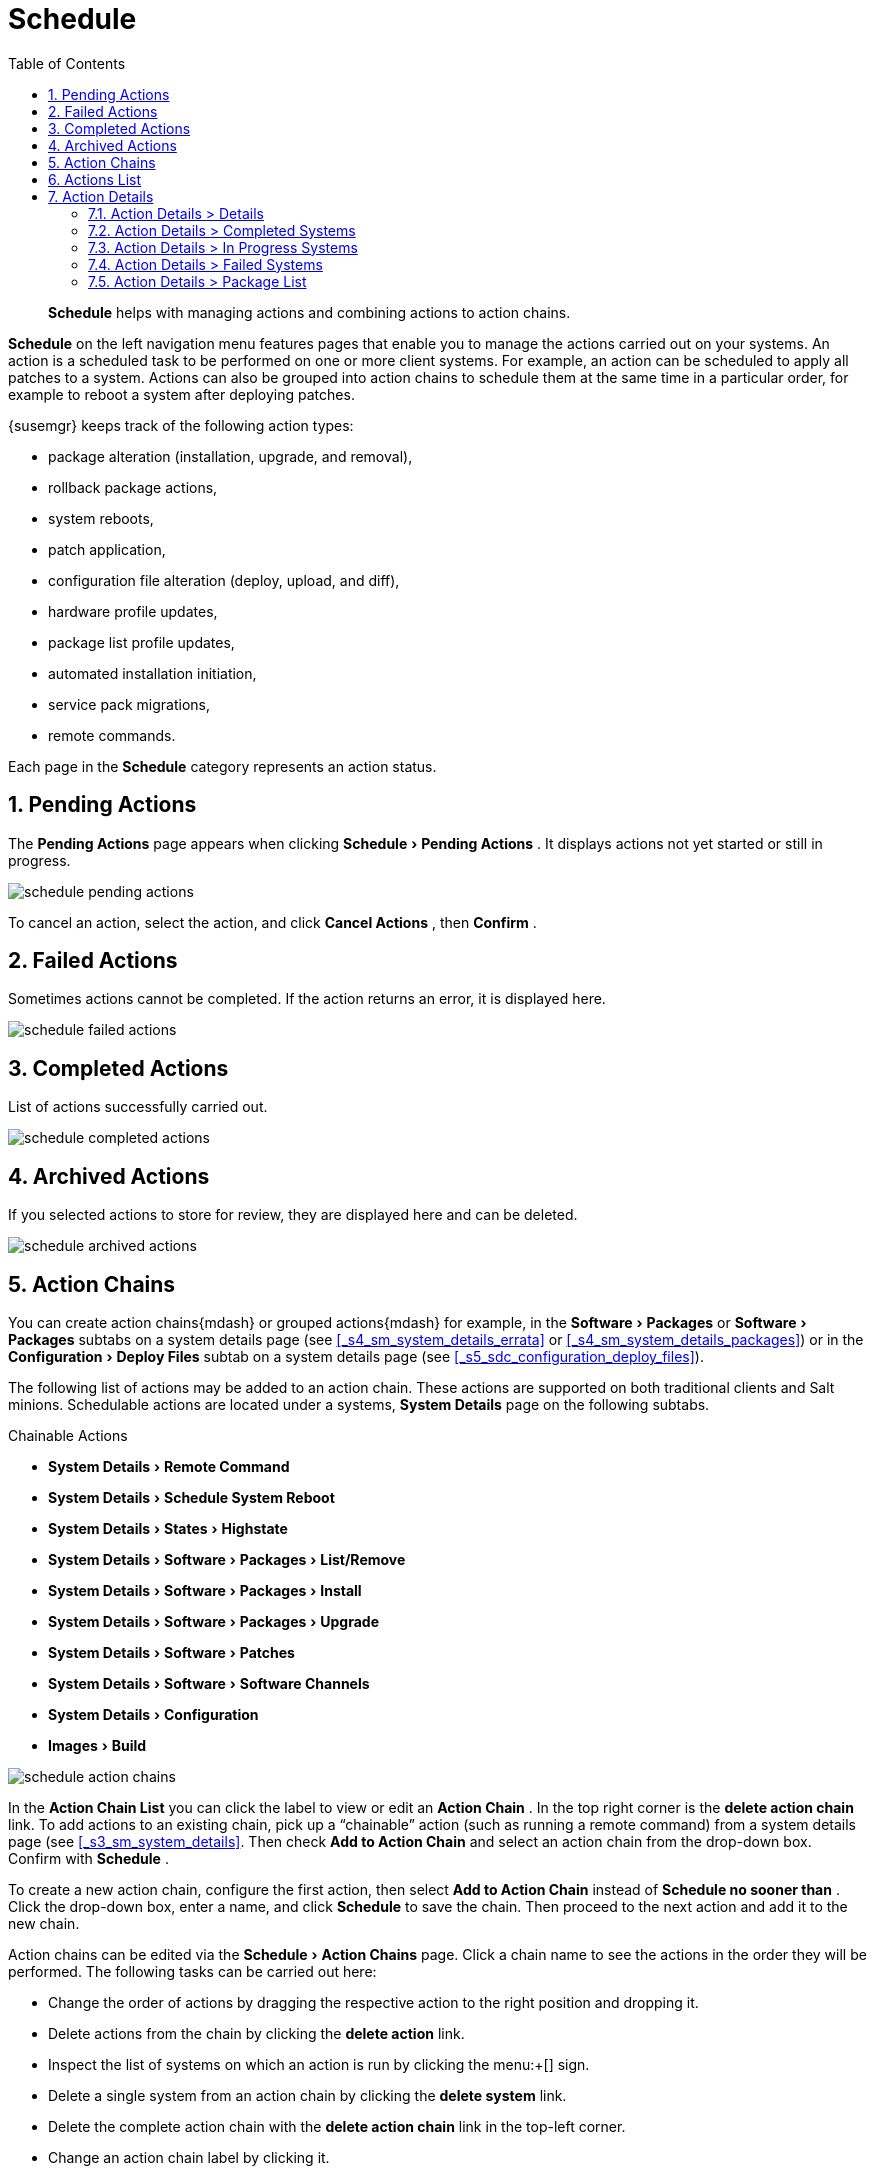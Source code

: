 [[_ref.webui.schedule]]
= Schedule
:doctype: book
:sectnums:
:toc: left
:icons: font
:experimental:
:sourcedir: .

[abstract]
--
menu:Schedule[]
 helps with managing actions and combining actions to action chains. 
--
:doctype: book
:sectnums:
:toc: left
:icons: font
:experimental:

(((Schedule)))

(((WebLogic,Schedule)))

menu:Schedule[]
 on the left navigation menu features pages that enable you to manage the actions carried out on your systems.
An action is a scheduled task to be performed on one or more client systems.
For example, an action can be scheduled to apply all patches to a system.
Actions can also be grouped into action chains to schedule them at the same time in a particular order, for example to reboot a system after deploying patches. 

{susemgr}
keeps track of the following action types: 

* package alteration (installation, upgrade, and removal), 
* rollback package actions, 
* system reboots, 
* patch application, 
* configuration file alteration (deploy, upload, and diff), 
* hardware profile updates, 
* package list profile updates, 
* automated installation initiation, 
* service pack migrations, 
* remote commands. 


Each page in the menu:Schedule[]
 category represents an action status. 

[[_ref.webui.schedule.pending]]
== Pending Actions


The menu:Pending Actions[]
 page appears when clicking menu:Schedule[Pending Actions]
.
It displays actions not yet started or still in progress. 


image::schedule_pending_actions.png[scaledwidth=80%]


To cancel an action, select the action, and click menu:Cancel Actions[]
, then menu:Confirm[]
. 

[[_ref.webui.schedule.fail]]
== Failed Actions

(((SUSE Manager Administrator,Failed Actions)))


Sometimes actions cannot be completed.
If the action returns an error, it is displayed here. 


image::schedule_failed_actions.png[scaledwidth=80%]


[[_ref.webui.schedule.compl]]
== Completed Actions


List of actions successfully carried out. 


image::schedule_completed_actions.png[scaledwidth=80%]


[[_s2_sm_action_arch]]
== Archived Actions

(((SUSE Manager Administrator,Archived Actions)))


If you selected actions to store for review, they are displayed here and can be deleted. 


image::schedule_archived_actions.png[scaledwidth=80%]


[[_ref.webui.schedule.chains]]
== Action Chains


You can create action chains{mdash}
or grouped actions{mdash}
for example, in the menu:Software[Packages]
 or menu:Software[Packages]
 subtabs on a system details page (see <<_s4_sm_system_details_errata>> or <<_s4_sm_system_details_packages>>) or in the menu:Configuration[Deploy Files]
 subtab on a system details page (see <<_s5_sdc_configuration_deploy_files>>). 

The following list of actions may be added to an action chain.
These actions are supported on both traditional clients and Salt minions.
Schedulable actions are located under a systems, menu:System Details[]
 page on the following subtabs.

.Chainable Actions
* menu:System Details[Remote Command]
* menu:System Details[Schedule System Reboot]
* menu:System Details[States > Highstate]
* menu:System Details[Software > Packages > List/Remove]
* menu:System Details[Software > Packages > Install]
* menu:System Details[Software > Packages > Upgrade]
* menu:System Details[Software > Patches]
* menu:System Details[Software > Software Channels]
* menu:System Details[Configuration]
* menu:Images[Build]



image::schedule_action_chains.png[scaledwidth=80%]


In the menu:Action Chain List[]
 you can click the label to view or edit an menu:Action Chain[]
.
In the top right corner is the menu:delete action chain[]
 link.
To add actions to an existing chain, pick up a "`chainable`"
 action (such as running a remote command) from a system details page (see <<_s3_sm_system_details>>.
Then check menu:Add to Action Chain[]
 and select an action chain from the drop-down box.
Confirm with menu:Schedule[]
. 

To create a new action chain, configure the first action, then select menu:Add to Action Chain[]
 instead of menu:Schedule no sooner than[]
.
Click the drop-down box, enter a name, and click menu:Schedule[]
 to save the chain.
Then proceed to the next action and add it to the new chain. 

Action chains can be edited via the menu:Schedule[Action Chains]
 page.
Click a chain name to see the actions in the order they will be performed.
The following tasks can be carried out here: 

* Change the order of actions by dragging the respective action to the right position and dropping it. 
* Delete actions from the chain by clicking the menu:delete action[] link. 
* Inspect the list of systems on which an action is run by clicking the menu:+[] sign. 
* Delete a single system from an action chain by clicking the menu:delete system[] link. 
* Delete the complete action chain with the menu:delete action chain[] link in the top-left corner. 
* Change an action chain label by clicking it. 
* Schedule an action chain for execution on a certain date by clicking the menu:Save and Schedule[] button. 


.Unsaved Changes
[NOTE]
====
If you leave the page without clicking either menu:Save[]
 or menu:Save and Schedule[]
 all unsaved changes will be discarded.
In this case, a confirmation dialog will pop up. 
====


Currently you cannot add an action to an action chain from the menu:Edit[]
 section of the action chain details page.
When a Chain is scheduled, the actions it contains will be displayed under menu:Schedule[]
 on the appropriate pages: menu:Pending Actions[]
, menu:Failed Actions[]
 or menu:Completed Actions[]
, depending on the status.
If one action fails on a system no other actions from the same chain will be executed on that systems.
Because of technical limitations it is not possible to reuse Action Chains. 

[[_ref.webui.schedule.list]]
== Actions List

(((SUSE Manager Administrator,Actions List)))


On each action page, each row in the list represents a single scheduled event or action that might affect multiple systems and involve various packages.
The list contains several columns of information: 

* menu:Filter by Action[] -- Enter a term to filter the listed actions or use the check boxes in this column to select actions. Then either add them to your selection list or archive them by clicking menu:Archive Actions[] . If you archive a pending action, it is not canceled, but the action item moves from the menu:Pending Actions[] list to the menu:Archived Actions[] list. 
* menu:Action[] -- Type of action to perform such as Patches or Package Install. Clicking an action name shows its menu:Action Details[] page. Refer to <<_s3_sm_action_details>> for more information. 
* menu:Scheduled Time[] -- The earliest day and time the action will be performed. 
* menu:Succeeded[] -- Number of systems on which this action was successfully carried out. 
* menu:Failed[] -- Number of systems on which this action has been tried and failed. 
* menu:In Progress[] -- Number of systems on which this action is taking place. 
* menu:Total[] -- Total number of systems on which this action has been scheduled. 


[[_s3_sm_action_details]]
== Action Details


If you click the name of an action, the menu:Action Details[]
 page appears.
This page is split into the following tabs. 

[[_s4_sm_action_details_details]]
=== Action Details >  Details


General information about the action.
This is the first tab you see when you click an action.
It displays the action type, scheduling administrator, earliest execution, and notes. 

.Patch Advisory
[NOTE]
====
Clicking the Patch Advisory takes you to the menu:Patch Details[]
 page.
The Patch Advisory appears only if the action is a patch.
Refer to <<_s3_sm_errata_details>> for more information. 
====

[[_s4_sm_action_details_completed]]
=== Action Details >  Completed Systems


List of systems on which the action has been successfully performed.
Clicking a system name displays its menu:System Details[]
 page.
Refer to <<_s3_sm_system_details>> for more information. 

[[_s4_sm_action_details_progress]]
=== Action Details >  In Progress Systems


List of systems on which the action is now being carried out.
To cancel an action, select the system by marking the appropriate check box and click the menu:Unschedule Action[]
 button.
Clicking a system name shows its menu:System Details[]
 page.
Refer to <<_s3_sm_system_details>> for more information. 

[[_s4_sm_action_details_failed]]
=== Action Details >  Failed Systems


List of systems on which the action has failed.
It can be rescheduled here.
Clicking a system name takes you to its menu:System Details[]
 page.
Refer to <<_s3_sm_system_details>> for more information. 

[[_s4_sm_action_details_packagelist]]
=== Action Details >  Package List


List of packages are associated with this action.
The tab appears only if the action is package related (installation, removal, etc.). 

ifdef::backend-docbook[]
[index]
== Index
// Generated automatically by the DocBook toolchain.
endif::backend-docbook[]